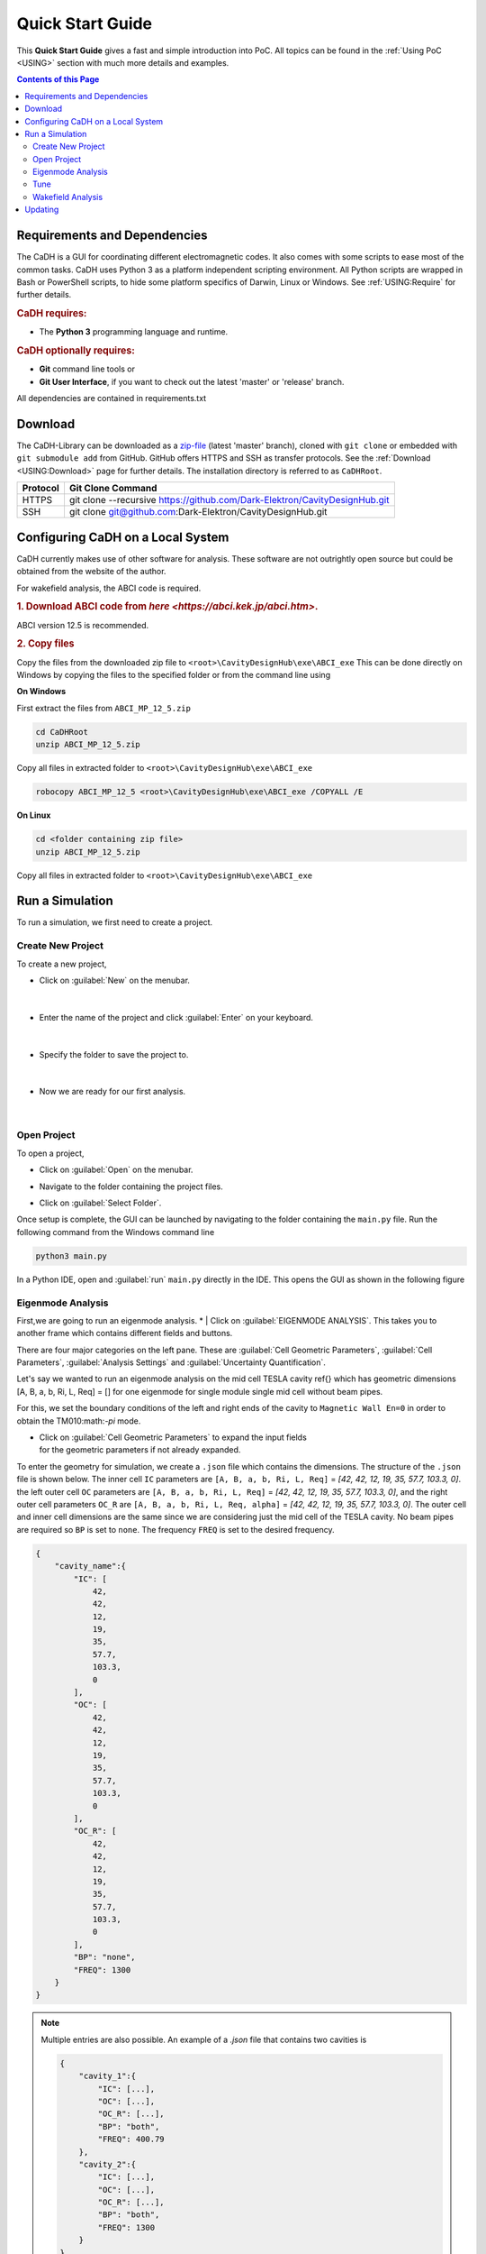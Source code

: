 Quick Start Guide
#################

This **Quick Start Guide** gives a fast and simple introduction into PoC. All
topics can be found in the :ref:`Using PoC <USING>` section with much more
details and examples.

.. contents:: Contents of this Page
   :local:


.. _QUICK:Requirements:

Requirements and Dependencies
*****************************

The CaDH is a GUI for coordinating different electromagnetic codes.
It also comes with some scripts to ease most of the common tasks. CaDH uses
Python 3 as a platform independent scripting environment.
All Python scripts are wrapped in Bash or PowerShell scripts,
to hide some platform specifics of Darwin, Linux or Windows.
See :ref:`USING:Require` for further details.


.. rubric:: CaDH requires:

* The **Python 3** programming language and runtime.


.. rubric:: CaDH optionally requires:

* **Git** command line tools or
* **Git User Interface**, if you want to check out the latest 'master' or 'release' branch.

All dependencies are contained in requirements.txt


.. _QUICK:Download:

Download
********

The CaDH-Library can be downloaded as a `zip-file <https://github.com/Dark-Elektron/CavityDesignHub/archive/refs/heads/master.zip>`_
(latest 'master' branch), cloned with ``git clone`` or embedded with
``git submodule add`` from GitHub. GitHub offers HTTPS and SSH as transfer
protocols. See the :ref:`Download <USING:Download>` page for further
details. The installation directory is referred to as ``CaDHRoot``.

+----------+----------------------------------------------------------------------------+
| Protocol | Git Clone Command                                                          |
+==========+============================================================================+
| HTTPS    | git clone --recursive https://github.com/Dark-Elektron/CavityDesignHub.git |
+----------+----------------------------------------------------------------------------+
| SSH      | git clone git@github.com:Dark-Elektron/CavityDesignHub.git                 |
+----------+----------------------------------------------------------------------------+


.. _QUICK:Configuration:

Configuring CaDH  on a Local System
*********************************

CaDH currently makes use of other software for analysis. These software are not
outrightly open source but could be obtained from the website of the author.

For wakefield analysis, the ABCI code is required.

.. rubric:: 1. Download ABCI code from `here <https://abci.kek.jp/abci.htm>`.
ABCI version 12.5 is recommended.

.. rubric:: 2. Copy files

Copy the files from the downloaded zip file to ``<root>\CavityDesignHub\exe\ABCI_exe``
This can be done directly on Windows by copying the files to the specified folder
or from the command line using

**On Windows**

First extract the files from ``ABCI_MP_12_5.zip``

.. code-block:: PowerShell

   cd CaDHRoot
   unzip ABCI_MP_12_5.zip

Copy all files in extracted folder to ``<root>\CavityDesignHub\exe\ABCI_exe``

.. code-block:: PowerShell

    robocopy ABCI_MP_12_5 <root>\CavityDesignHub\exe\ABCI_exe /COPYALL /E

**On Linux**

.. code-block:: PowerShell

   cd <folder containing zip file>
   unzip ABCI_MP_12_5.zip

Copy all files in extracted folder to ``<root>\CavityDesignHub\exe\ABCI_exe``

.. code-block:: PowerShell
    cp -a /ABCI_MP_12_5/. /<root>\CavityDesignHub\exe\ABCI_exe/


.. _QUICK:RunSimulation:


Run a Simulation
****************

To run a simulation, we first need to create a project.

Create New Project
^^^^^^^^^^^^^^^^^^

To create a new project,

* Click on :guilabel:`New` on the menubar.

.. figure:: ../images/create_new_project1.png
   :alt: accelerator cavity
   :align: center
   :height: 60px
|
* Enter the name of the project and click :guilabel:`Enter` on your keyboard.

.. figure:: ../images/create_new_project2.png
   :alt: accelerator cavity
   :align: center
   :height: 60px

|
* Specify the folder to save the project to.

.. figure:: ../images/create_new_project4.png
   :alt: accelerator cavity
   :align: center
   :height: 300px
|
* Now we are ready for our first analysis.

.. figure:: ../images/create_new_project5.png
   :alt: accelerator cavity
   :align: center
   :height: 60px
|

Open Project
^^^^^^^^^^^^^^^^

To open a project,

* | Click on :guilabel:`Open` on the menubar.

* | Navigate to the folder containing the project files.

* | Click on :guilabel:`Select Folder`.

Once setup is complete, the GUI can be launched by navigating to the folder containing the ``main.py`` file.
Run the following command from the Windows command line

.. code-block:: python

   python3 main.py

In a Python IDE, open and :guilabel:`run` ``main.py`` directly in the IDE. This opens the GUI as shown in the following figure

.. _gui home page:

.. figure:: ../images/home_page.png
   :alt: accelerator cavity
   :align: center

Eigenmode Analysis
^^^^^^^^^^^^^^^^^^

First,we are going to run an eigenmode analysis.
* | Click on :guilabel:`EIGENMODE ANALYSIS`. This takes you to another frame which contains different fields and buttons.

There are four major categories on the left pane.
These are :guilabel:`Cell Geometric Parameters`, :guilabel:`Cell Parameters`,
:guilabel:`Analysis Settings` and :guilabel:`Uncertainty Quantification`.

Let's say we wanted to run an eigenmode analysis on the mid cell TESLA cavity ref{}
which has geometric dimensions [A, B, a, b, Ri, L, Req] = []
for one eigenmode for single module single mid cell without beam pipes.

For this, we set the boundary conditions of the left and right ends of the cavity
to ``Magnetic Wall En=0`` in order to obtain the TM010:math:`-\pi` mode.

* | Click on :guilabel:`Cell Geometric Parameters` to expand the input fields
  | for the geometric parameters if not already expanded.

To enter the geometry for simulation, we create a ``.json`` file which contains the dimensions.
The structure of the ``.json`` file is shown below. The inner cell ``IC`` parameters are
``[A, B, a, b, Ri, L, Req]`` = `[42, 42, 12, 19, 35, 57.7, 103.3, 0]`. the left
outer cell ``OC`` parameters are
``[A, B, a, b, Ri, L, Req]`` = `[42, 42, 12, 19, 35, 57.7, 103.3, 0]`,
and the right outer cell parameters ``OC_R`` are
``[A, B, a, b, Ri, L, Req, alpha]`` = `[42, 42, 12, 19, 35, 57.7, 103.3, 0]`. The outer cell and inner cell dimensions
are the same since we are considering just the mid cell of the TESLA cavity. No beam pipes are required so ``BP`` is
set to ``none``. The frequency ``FREQ`` is set to the desired frequency.

.. code-block:: json

    {
        "cavity_name":{
            "IC": [
                42,
                42,
                12,
                19,
                35,
                57.7,
                103.3,
                0
            ],
            "OC": [
                42,
                42,
                12,
                19,
                35,
                57.7,
                103.3,
                0
            ],
            "OC_R": [
                42,
                42,
                12,
                19,
                35,
                57.7,
                103.3,
                0
            ],
            "BP": "none",
            "FREQ": 1300
        }
    }

.. note::

   Multiple entries are also possible. An example of a `.json` file that contains
   two cavities is

   .. code-block:: json

       {
           "cavity_1":{
               "IC": [...],
               "OC": [...],
               "OC_R": [...],
               "BP": "both",
               "FREQ": 400.79
           },
           "cavity_2":{
               "IC": [...],
               "OC": [...],
               "OC_R": [...],
               "BP": "both",
               "FREQ": 1300
           }
       }

* | Create a file in the project sub directory ``Cavities`` and copy the above json formatted text to the file. Change
  | ``cavity_name`` to ``TESLA``. Save the file with a `.json` extension.

* | Click on :guilabel:`Cell Geometric Parameters` to expand the widget if not already expanded.

* | Click on :guilabel:`...` and navigate to the file to load the file.

* | Once loaded, click on :guilabel:`Select Shape` dropdown. You should see the ``<cavity_name>`` in the dropdown.
  | In our case, ``<cavity_name>`` is ``TESLA``. Select it.

* | Click on :guilabel:`Cell Parameters` to expand the widget if not already expanded. Set the fields
  | ``No. of Cells`` and ``No. of Modules`` to ``1``.

* | Click on :guilabel:`Analysis Settings` to show the analysis settings widgets.

* | Leave ``Freq. Shift`` as ``0``, ``No. of Modes`` should be left as `1` since
  | we are only interested in one mode. Leave the polarity as `Monopole` and if the
  | ``Left BC`` and ``Right BC`` should be set to ``Magnetic Wall En=0``. The number
  | of ``Processors`` should be set to ``1``.

* | Click on the play button at the bottom right of the panel to run.

* | Navigate to ``SimulationData/SLANS/TESLA`` to see results.

The results are written to ``SimulationData/SLANS/<cavity_name>``
If no name was given, the results are saved to ``SimulationData/SLANS/Cavity0``. The quantities that
we are interested in could be found in ``qois.json``. This file is writen by
Python. The SLANS written files can be viewed using the corresponding executable
file in ``<root>/CavityDesignHub/exe/SLANS_exe. The table below shows the
files and corresponding executable files to open them.


+--------------------------+--------------------+----------------------------------------------+
| Executable               | File               | Remark                                       |
+==========================+====================+==============================================+
| :guilabel:`genmesh2.exe` | ``<filename>.geo`` | Used to view the geometry and mesh           |
+--------------------------+--------------------+----------------------------------------------+
| :guilabel:`slansc.exe`   | ``<filename>.geo`` |                                              |
+--------------------------+--------------------+----------------------------------------------+
| :guilabel:`slansd.exe`   | ``<filename>.geo`` |                                              |
+--------------------------+--------------------+----------------------------------------------+
| :guilabel:`slansm.exe`   | ``<filename>.geo`` |                                              |
+--------------------------+--------------------+----------------------------------------------+
| :guilabel:`slanss.exe`   | ``<filename>.geo`` |                                              |
+--------------------------+--------------------+----------------------------------------------+
| :guilabel:`slansre.exe`  | ``<filename>.res`` | For most cases, only this executable is used |
+--------------------------+--------------------+----------------------------------------------+

The geometry could also be entered manually by filling in the values in the field
with the corresponding geometric parameter values.


Tune
^^^^

In the design of accelerator cavities, we usually want the cavity to operate at a particular frequency. We have six
variables to play around with and one variable is reserved for tuning to the desired frequency. In most cases, the
equator radius ``Req`` is the preferred variable for tuning for mid cell cavities. For the end cells, L is the tune
variable. There are several other variations to this. For example, in a single or 2 cell cavity, ``L`` or ``Req``
could be selected as the tune variable. For cavities with flat-tops, like the Jlab cavities \ref{}, ``l``, the length
of the flat top section is the tune variable.

In the following example, we will tune Req of the mid cell of a TESLA cavity to operate at a fundamental mode frequency
of 1300~MHz. The description of the fields are given in \ref{}.

* | On the homepage of the application, click on :guilabel:`TUNE` or the side button :guilabel:`T`. This will navigate
  | to the `Tune` frame.

* | Select ``Mid Cell`` as the ``Cell Type``, ``Variable`` as ``Req``. Leave ``Method``,
  | ``Tuner`` as ``PyTune``, ``Left BC`` and ``Right BC`` as ``Magnetic Wall En=0``,
  | ``N Cells`` as ``1`` and ``Frequency`` to ``1300``.

* | Enter the geometric parameters to the corresponding fields

* | Click on the play button to run.

The results are written to ``SimulationData/ABCI/<filename>``. If no name was given, the results are saved to
``SimulationData/ABCI/Cavity0``. The folder contains the geometric properties and quantities of interest on the tuned
cavities. They are saved in ``geometric_parameters.json`` and ``qois.json``, respectively. This file is writen by
Python. They can be viewed with any text editor. The tune results are saved in ``tune_res.json``.

.. note::

   The SLANS software creates a lot of pop ups during the running of any simulation so the system would become
   unusable for the period of the tuning or eigenmode analysis. It is most noticeable when a large number of
   cavities are tuned or analysed in one sweep.

Wakefield Analysis
^^^^^^^^^^^^^^^^^^^^

The process to run wakefield analysis using ABCI is similar to that for eigenmode
analysis. The geometry is loaded exactly the same.

* | Click on :guilabel:`...` to open the file dialog box and select the ``.json`` file
  | containing the geometric parameters

* | Click on :guilabel:`Cell Parameters` to set the number of cells, modules, length of the
  | left beam pipe, polarity and number of processor. Set ``Polarity`` to ``monopole`` to
  | calculate for the longitudinal wakefield analysis, ``Dipole`` for transverse wakefield analysis
  | and ``Both`` for both longitudinal and transverse wakefield analysis. Select ``Both``.

The results are written to ``SimulationData/ABCI/<filename>``. If no name was given, the results are saved to
``SimulationData/ABCI/Cavity0``. The quantities of interest are saved to ``qois.json``.
This file is writen by Python. The ABCI written files can be viewed using the corresponding executable
file in ``exe/ABCI_exe/TopDrawer for Windows``. You can also set the default application for viewing ``.top`` files
as the ABCI executable file.

.. _QUICK:Updating:

Updating
********

The CaDH-Library can be updated by using ``git fetch`` :octicon:`report;1em;sd-text-info` and ``git merge`` :octicon:`git-merge;1em;sd-text-info`.

.. code-block:: PowerShell

   cd CaDHRoot
   # update the local repository
   git fetch --prune
   # review the commit tree and messages, using the 'treea' alias
   git tree
   # if all changes are OK, do a fast-forward merge
   git merge


.. seealso::
   :doc:`Running one or more testbenches </UsingPoC/Simulation>`
      The installation can be checked by running one or more of PoC's testbenches.
   :doc:`Running one or more netlist generation flows </UsingPoC/Synthesis>`
      The installation can also be checked by running one or more of PoC's
      synthesis flows.
